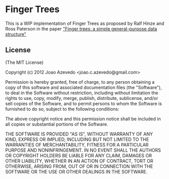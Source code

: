 * Finger Trees

This is a WIP implementation of Finger Trees as proposed by Ralf Hinze and Ross Paterson in the paper [[http://www.soi.city.ac.uk/~ross/papers/FingerTree.pdf]["Finger trees: a simple general-purpose data structure"]]

** License

(The MIT License)

Copyright (c) 2012 Joao Azevedo <joao.c.azevedo@gmail.com>

Permission is hereby granted, free of charge, to any person obtaining a copy
of this software and associated documentation files (the "Software"), to deal
in the Software without restriction, including without limitation the rights
to use, copy, modify, merge, publish, distribute, sublicense, and/or sell
copies of the Software, and to permit persons to whom the Software is
furnished to do so, subject to the following conditions:

The above copyright notice and this permission notice shall be included in
all copies or substantial portions of the Software.

THE SOFTWARE IS PROVIDED "AS IS", WITHOUT WARRANTY OF ANY KIND, EXPRESS OR
IMPLIED, INCLUDING BUT NOT LIMITED TO THE WARRANTIES OF MERCHANTABILITY,
FITNESS FOR A PARTICULAR PURPOSE AND NONINFRINGEMENT. IN NO EVENT SHALL THE
AUTHORS OR COPYRIGHT HOLDERS BE LIABLE FOR ANY CLAIM, DAMAGES OR OTHER
LIABILITY, WHETHER IN AN ACTION OF CONTRACT, TORT OR OTHERWISE, ARISING FROM,
OUT OF OR IN CONNECTION WITH THE SOFTWARE OR THE USE OR OTHER DEALINGS IN
THE SOFTWARE.
